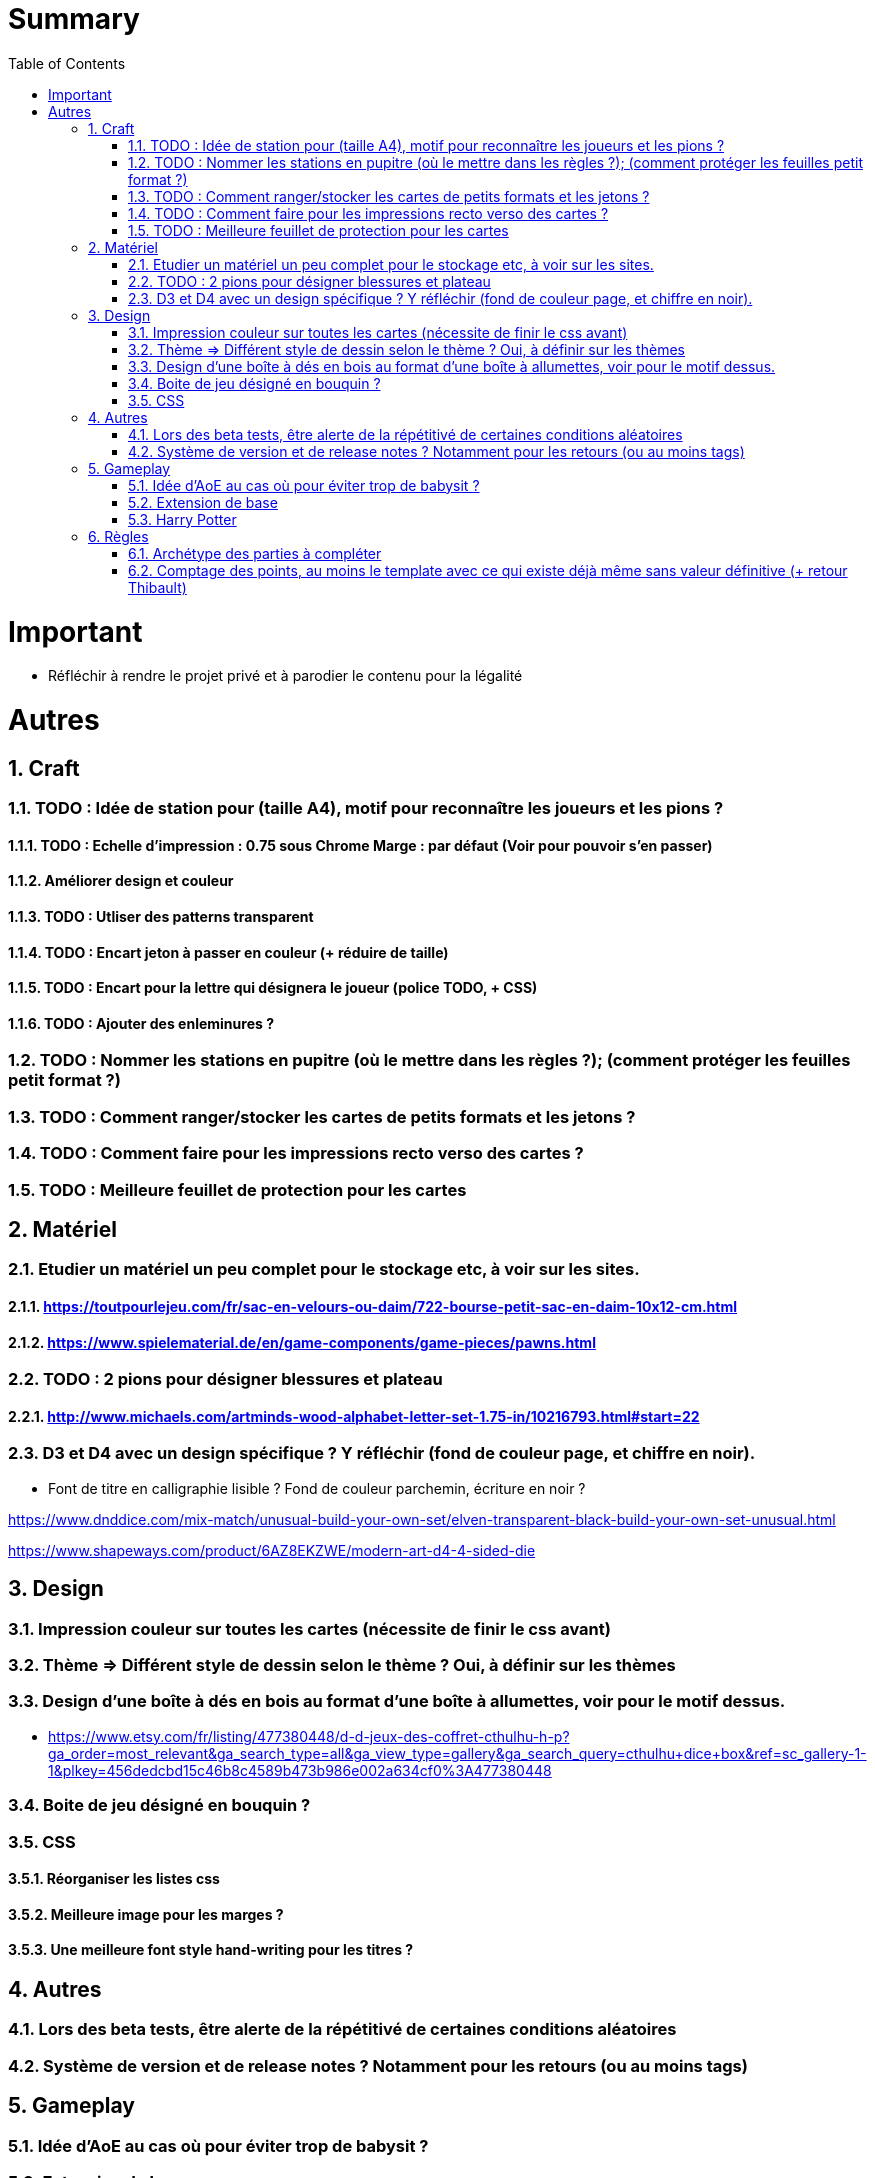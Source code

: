 :experimental:
:source-highlighter: pygments
:data-uri:
:icons: font
:toc:
:numbered:

= Summary

= Important

* Réfléchir à rendre le projet privé et à parodier le contenu pour la légalité

= Autres

== Craft

=== TODO : Idée de station pour (taille A4), motif pour reconnaître les joueurs et les pions ?

==== TODO : Echelle d'impression : 0.75 sous Chrome Marge : par défaut (Voir pour pouvoir s'en passer)

==== Améliorer design et couleur

==== TODO : Utliser des patterns transparent

==== TODO : Encart jeton à passer en couleur (+ réduire de taille)

==== TODO : Encart pour la lettre qui désignera le joueur (police TODO, + CSS)

==== TODO : Ajouter des enleminures ?

=== TODO : Nommer les stations en pupitre (où le mettre dans les règles ?); (comment protéger les feuilles petit format ?)

=== TODO : Comment ranger/stocker les cartes de petits formats et les jetons ?

=== TODO : Comment faire pour les impressions recto verso des cartes ?

=== TODO : Meilleure feuillet de protection pour les cartes

== Matériel

=== Etudier un matériel un peu complet pour le stockage etc, à voir sur les sites.

==== https://toutpourlejeu.com/fr/sac-en-velours-ou-daim/722-bourse-petit-sac-en-daim-10x12-cm.html

==== https://www.spielematerial.de/en/game-components/game-pieces/pawns.html

=== TODO : 2 pions pour désigner blessures et plateau

==== http://www.michaels.com/artminds-wood-alphabet-letter-set-1.75-in/10216793.html#start=22

=== D3 et D4 avec un design spécifique ? Y réfléchir (fond de couleur page, et chiffre en noir).

* Font de titre en calligraphie lisible ? Fond de couleur parchemin, écriture en noir ?

https://www.dnddice.com/mix-match/unusual-build-your-own-set/elven-transparent-black-build-your-own-set-unusual.html

https://www.shapeways.com/product/6AZ8EKZWE/modern-art-d4-4-sided-die

== Design

=== Impression couleur sur toutes les cartes (nécessite de finir le css avant)

=== Thème => Différent style de dessin selon le thème ? Oui, à définir sur les thèmes

=== Design d'une boîte à dés en bois au format d'une boîte à allumettes, voir pour le motif dessus.

* https://www.etsy.com/fr/listing/477380448/d-d-jeux-des-coffret-cthulhu-h-p?ga_order=most_relevant&ga_search_type=all&ga_view_type=gallery&ga_search_query=cthulhu+dice+box&ref=sc_gallery-1-1&plkey=456dedcbd15c46b8c4589b473b986e002a634cf0%3A477380448

=== Boite de jeu désigné en bouquin ?

=== CSS

==== Réorganiser les listes css

==== Meilleure image pour les marges ?

==== Une meilleure font style hand-writing pour les titres ?

== Autres

=== Lors des beta tests, être alerte de la répétitivé de certaines conditions aléatoires

=== Système de version et de release notes ? Notamment pour les retours (ou au moins tags)

== Gameplay

=== Idée d'AoE au cas où pour éviter trop de babysit ?

=== Extension de base

==== Quêtes (trouver plus d'idées), réviser celles présentes

==== Retournement (trouver plus d'idées), réviser celles présentes

=== Harry Potter

==== Citation tissard et brodette

==== Vase clos : meilleure idée ?

==== 6 : vous pourrez faire deux lancers de dés pour votre prochain déplacement [TODO - Meilleure idée ?]

==== Gare de King's Cross : meilleure idée d'effet

==== Fenrir Greyback : Chef des rafleurs, meilleure idée à trouver

==== Luna lovegood

== Règles

=== Archétype des parties à compléter

=== Comptage des points, au moins le template avec ce qui existe déjà même sans valeur définitive (+ retour Thibault)